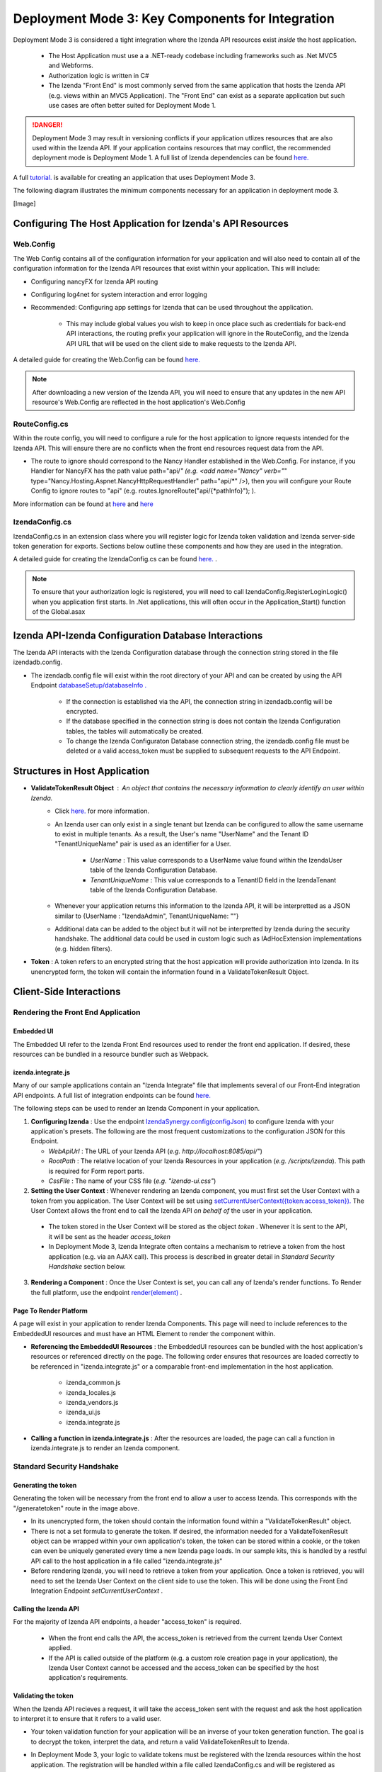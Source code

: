 ==================================================
Deployment Mode 3: Key Components for Integration
==================================================

Deployment Mode 3 is considered a tight integration where the Izenda API resources exist *inside* the host application. 

	* The Host Application must use a a .NET-ready codebase including frameworks such as .Net MVC5 and Webforms.
	
	* Authorization logic is written in C#
	
	* The Izenda "Front End" is most commonly served from the same application that hosts the Izenda API (e.g. views within an MVC5 Application). The "Front End" can exist as a separate application but such use cases are often better suited for Deployment Mode 1.

.. DANGER::
	Deployment Mode 3 may result in versioning conflicts if your application utlizes resources that are also used within the Izenda API. If your application contains resources that may conflict, the recommended deployment mode is Deployment Mode 1. A full list of Izenda dependencies can be found `here. <https://www.izenda.com/docs/acknowledgements.html>`_


A full `tutorial. <https://www.izenda.com/docs/dev/howto_mvc5kit.html>`_ is available for creating an application that uses Deployment Mode 3.
	
	
The following diagram illustrates the minimum components necessary for an application in deployment mode 3.

[Image]
	
Configuring The Host Application for Izenda's API Resources
=======================================================

Web.Config
-----------------

The Web Config contains all of the configuration information for your application and will also need to contain all of the configuration information for the Izenda API resources that exist within your application. This will include:

* Configuring nancyFX for Izenda API routing

* Configuring log4net for system interaction and error logging

* Recommended: Configuring app settings for Izenda that can be used throughout the application.

	* This may include global values you wish to keep in once place such as credentials for back-end API interactions, the routing prefix your application will ignore in the RouteConfig, and the Izenda API URL that will be used on the client side to make requests to the Izenda API.


A detailed guide for creating  the Web.Config can be found `here. <https://www.izenda.com/docs/dev/howto_mvc5kit.html#izenda-api-service-hosting-config>`_ 

.. note::
	After downloading a new version of the Izenda API, you will need to ensure that any updates in the new API resource's Web.Config are reflected in the host application's Web.Config

RouteConfig.cs
-----------------------

Within the route config, you will need to configure a rule for the host application to ignore requests intended for the Izenda API. This will ensure there are no conflicts when the front end resources request data from the API. 

* The route to ignore should correspond to the Nancy Handler established in the Web.Config.  For instance, if you Handler for NancyFX has the path value path="api/*"  (e.g. <add name="Nancy" verb="*" type="Nancy.Hosting.Aspnet.NancyHttpRequestHandler" path="api/*" />), then you will configure your Route Config to ignore routes to "api" (e.g. routes.IgnoreRoute("api/{*pathInfo}"); ).

More information can be found at `here <https://www.izenda.com/docs/dev/howto_mvc5kit.html#izenda-api-service-hosting-config>`_  and `here  <https://www.izenda.com/docs/dev/howto_mvc5kit.html#izenda-api-service-hosting-config>`_  


IzendaConfig.cs
-----------------------
IzendaConfig.cs in an extension class where you will register logic for Izenda token validation and Izenda server-side token generation for exports. Sections below outline these components and how they are used in the integration.

A detailed guide for creating the IzendaConfig.cs can be found `here. <https://www.izenda.com/docs/dev/howto_mvc5kit.html#izendaconfig>`_  .


.. note::
	To ensure that your authorization logic is registered, you will need to call IzendaConfig.RegisterLoginLogic() when you application first starts. In .Net applications, this will often occur in the Application_Start() function of the Global.asax


Izenda API-Izenda Configuration Database Interactions
=======================================================

The Izenda API interacts with the Izenda Configuration database through the connection string stored in the file izendadb.config. 

* The izendadb.config file will exist within the root directory of your API and can be created by using the API Endpoint `databaseSetup/databaseInfo . <https://www.izenda.com/docs/ref/api_systemdb_and_license.html#post-databasesetup-databaseinfo>`_
	
	* If the connection is established via the API, the connection string in izendadb.config will be encrypted.
	
	* If the database specified in the connection string is does not contain the Izenda Configuration tables, the tables will automatically be created.
	
	* To change the Izenda Configuraton Database connection string, the izendadb.config file must be deleted or a valid access_token must be supplied to subsequent requests to the API Endpoint.


Structures in Host Application
===============================
* **ValidateTokenResult Object** : An object that contains the necessary information to clearly identify an user within Izenda.
	* Click `here. <https://www.izenda.com/docs/ref/models/ValidateTokenResult.html?highlight=validatetokenresult>`_  for more information.

	* An Izenda user can only exist in a single tenant but Izenda can be configured to allow the same username to exist in multiple tenants. As a result, the User's name "UserName" and the Tenant ID "TenantUniqueName" pair is used as an identifier for a User.

		* *UserName* : This value corresponds to a UserName value found within the IzendaUser table of the Izenda Configuration Database.

		* *TenantUniqueName* : This value corresponds to a TenantID field in the IzendaTenant table of the Izenda Configuration Database.

	* Whenever your application returns this information to the Izenda API, it will be interpretted as a JSON similar to {UserName : "IzendaAdmin", TenantUniqueName: ""}
	
	* Additional data can be added to the object but it will not be interpretted by Izenda during the security handshake. The additional data could be used in custom logic such as IAdHocExtension implementations (e.g. hidden filters).

* **Token** : A token refers to an encrypted string that the host appication will provide authorization into Izenda. In its unencrypted form, the token will contain the information found in a ValidateTokenResult Object.


Client-Side Interactions
============================


Rendering the Front End Application
------------------------------------


Embedded UI
~~~~~~~~~~~~

The Embedded UI refer to the Izenda Front End resources used to render the front end application.  If desired, these resources can be bundled in a resource bundler such as Webpack.

izenda.integrate.js
~~~~~~~~~~~~~~~~~~~~

Many of our sample applications contain an "Izenda Integrate" file that implements several of our Front-End integration API endpoints. A full list of integration endpoints can be found `here. <https://www.izenda.com/docs/dev/api_frontend_integration.html>`_

The following steps can be used to render an Izenda Component in your application.

1. **Configuring Izenda** : Use the endpoint `IzendaSynergy.config(configJson) <https://www.izenda.com/docs/dev/api_frontend_integration.html#config-configjson>`_ to configure Izenda with your application's presets. The following are the most frequent customizations to the configuration JSON for this Endpoint.

   * *WebApiUrl* : The URL of your Izenda API (*e.g. http://localhost:8085/api/"*)
   
   * *RootPath* : The relative location of your Izenda Resources in your application (*e.g. /scripts/izenda*). This path is required for Form report parts.
   
   * *CssFile* : The name of your CSS file (*e.g. "izenda-ui.css"*)

2. **Setting the User Context** : Whenever rendering an Izenda component, you must first set the User Context with a token from you application. The User Context will be set using `setCurrentUserContext({token:access_token}). <https://www.izenda.com/docs/dev/api_frontend_integration.html#setcurrentusercontext-token-access-token>`_ The User Context allows the front end to call the Izenda API *on behalf of* the user in your application.

 * The token stored in the User Context will be stored as the object *token* . Whenever it is sent to the API, it will be sent as the header *access_token*

 * In Deployment Mode 3, Izenda Integrate often contains a mechanism to retrieve a token from the host application (e.g. via an AJAX call). This process is described in greater detail in *Standard Security Handshake* section below.

3. **Rendering a Component** : Once the User Context is set, you can call any of Izenda's render functions. To Render the full platform, use the endpoint `render(element) <https://www.izenda.com/docs/dev/api_frontend_integration.html#render-element>`_ .


Page To Render Platform
~~~~~~~~~~~~~~~~~~~~~~~~~

A page will exist in your application to render Izenda Components. This page will need to include references to the EmbeddedUI resources and must have an HTML Element to render the component within.

* **Referencing the EmbeddedUI Resources** : the EmbeddedUI resources can be bundled with the host application's resources or referenced directly on the page. The following order ensures that resources are loaded correctly to be referenced in "izenda.integrate.js" or a comparable front-end implementation in the host application.

    * izenda_common.js
    
    * izenda_locales.js
    
    * izenda_vendors.js
    
    * izenda_ui.js
    
    * izenda.integrate.js

* **Calling a function in izenda.integrate.js** : After the resources are loaded, the page can call a function in izenda.integrate.js to render an Izenda component.



Standard Security Handshake
----------------------------

Generating the token
~~~~~~~~~~~~~~~~~~~~~
Generating the token will be necessary from the front end to allow a user to access Izenda. This corresponds with the "/generatetoken" route in the image above.

* In its unencrypted form, the token should contain the information found within a "ValidateTokenResult" object.

* There is not a set formula to generate the token. If desired, the information needed for a ValidateTokenResult object  can be wrapped within your own application's token, the token can be stored within a cookie, or the token can even be uniquely generated every time a new Izenda page loads. In our sample kits, this is handled by a restful API call to the host application in a file called "izenda.integrate.js"

* Before rendering Izenda, you will need to retrieve a token from your application. Once a token is retrieved, you will need to set the Izenda User Context on the client side to use the token. This will be done using the Front End Integration Endpoint *setCurrentUserContext* .

Calling the Izenda API
~~~~~~~~~~~~~~~~~~~~~~~

For the majority of Izenda API endpoints, a header "access_token" is required.

  * When the front end calls the API, the access_token is retrieved from the current Izenda User Context applied.

  * If the API is called outside of the platform (e.g. a custom role creation page in your application), the Izenda User Context cannot be accessed and the access_token can be specified by the host application's requirements.


Validating the token
~~~~~~~~~~~~~~~~~~~~~~
When the Izenda API recieves a request, it will take the access_token sent with the request and ask the host application to interpret it to ensure that it refers to a valid user.  

* Your token validation function for your application will be an inverse of your token generation function. The goal is to decrypt the token, interpret the data, and return a valid ValidateTokenResult to Izenda.

* In Deployment Mode 3, your logic to validate tokens must be registered with the Izenda resources within the host application. The registration will be handled within a file called IzendaConfig.cs and will be registered as UserIntegrationConfig.ValidateToken .
	* The access token is passed into the registered function within the "ValidateTokenArgs args" parameter as args.AccessToken.

Server-Side Interactions
=========================

Export Security Handshake
-------------------------------
When reports are exported, scheduled instances are established, or emails are sent, the exported result is rendered on the server and sent to the desired recipient.
Since these interactions occur on the server side, the "authentication" mechanism will differ from the Standard Security Handshake.

* When a report is exported, the Izenda API will need an access_token so that the API calls required for the render will return successfully.

* Since the export process is handled server-side, the access_token must originate from the server-side and, therefore, cannot be passed from a client's user context.

  * **Problem** : Although the Izenda API has the information to create a ValidateTokenResult object (the UserName and TenantUniqueName are stored in the Izenda Configuration database), it doesn't have the ability to create access_tokens that can be validated with the host application.

  * **Solution** : The Izenda API will send the information it does have to the host application so that the host application can return a valid access_token. Since the Izenda API exists within the same application as the token generation logic, this information is passed in plain text to the host applicaiton's logic.

Getting The Token
~~~~~~~~~~~~~~~~~~

* In Deployment Mode 3, your logic to get tokens server-side must be registered with the Izenda resources within the host application. The registration will be handled within a file called IzendaConfig.cs and will be registered as UserIntegrationConfig.GetAccessToken.
 
	* This logic differs from your Token Generation method as it is never called RESTfully and does not require authentication with the host application to create a token.
  
		* This logic is only used by Izenda server-side. End users have no means to use this mechanism to create tokens without authenticating.
		
	*  The UserName and TenantUniqueName is passed into the registered function within the "String args" parameter as args.UserName and args.TenantUniqueName, respectively.
		
		* If additional data is usually stored in the host application's ValidateTokenResult object structure, logic will need to exist to retrieve the necessary information.
	
* Once a ValidateTokenResult object is created, the object can be encrypted as a token and returned to Izenda. Remember, this token must be decryptable by our Token Validation logic.

  
Validating the token
~~~~~~~~~~~~~~~~~~~~

Token validation will still be handled by the same Token Validation logic that was previously registred with Izenda.


Rendering Exports and Sending Links
------------------------------------

The host applicaiton will need to refer to the Izenda resources to adhere to any customizations made to the front-end.

WebURL
~~~~~~~
The WebURL will be the "Base URL" for email links and the route used for exports. 

* The WebURL will point to the application that holds your Embedded UI resources.
  
  * In the MVC Kit, the EmbeddedUI resources are found within the MVC Kit hosted on 14809. In turn, the WebURL would be http://localhost:14809/ . 
  
Page To Render Exports
~~~~~~~~~~~~~~~~~~~~~~~
After the Izenda API obtains a valid access token from the AuthGetAccessTokenURL, it will attempt to access this route to render the report on the server.

* Since this process occurs on the server, schedules and exports can run successfully without a user being active on the front end. This page will be used to render any chart visualizations.

* Izenda has a definite structure for this route, WebURL + "/viewer/reportpart/". This corresponds to the "Page to render exports" in the image above.

* Similar to the Page to Render the platform, this page will need to reference the EmbeddedUI and an HTML Element to render Izenda Components.
  
  * The token will be sent to this page in a query string as *token* . The host application will set the user context using this value.
  
  * The Report Part ID will be sent to this page in a query string as *id* . The host application will use the Front End Integration Endpoint `renderReportPart(element,params) <https://www.izenda.com/docs/dev/api_frontend_integration.html#renderreportpart-element-params>`_ to render the a chart report part for export.
  
  * The Izenda API will call this page multiple times to render all chart report parts in the selected report.
  
Copying Reports from One Environment To Another
---------------------------------------------------------------------------

Reports can be copied from one Izenda instance to another via the Izenda Copy Console. To use the Copy Console in integrated modes, a route must exist in your application that allows for a user to authenticate with your application and immediately returns an access_token to be used with Izenda API interactions. In the diagram above, this route corresponds to the "/copyconsoleauth
" route.

A detailed description of the Copy Console and its requirements can be found at `here <https://www.izenda.com/docs/ui/doc_copy_console.html>`_
